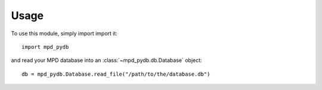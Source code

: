 Usage
=====

To use this module, simply import import it::

  import mpd_pydb

and read your MPD database into an :class:`~mpd_pydb.db.Database` object::

  db = mpd_pydb.Database.read_file("/path/to/the/database.db")

